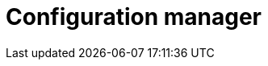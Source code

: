 = Configuration manager
:description: This section describes the configuration manager in Neo4j Ops Manager.
